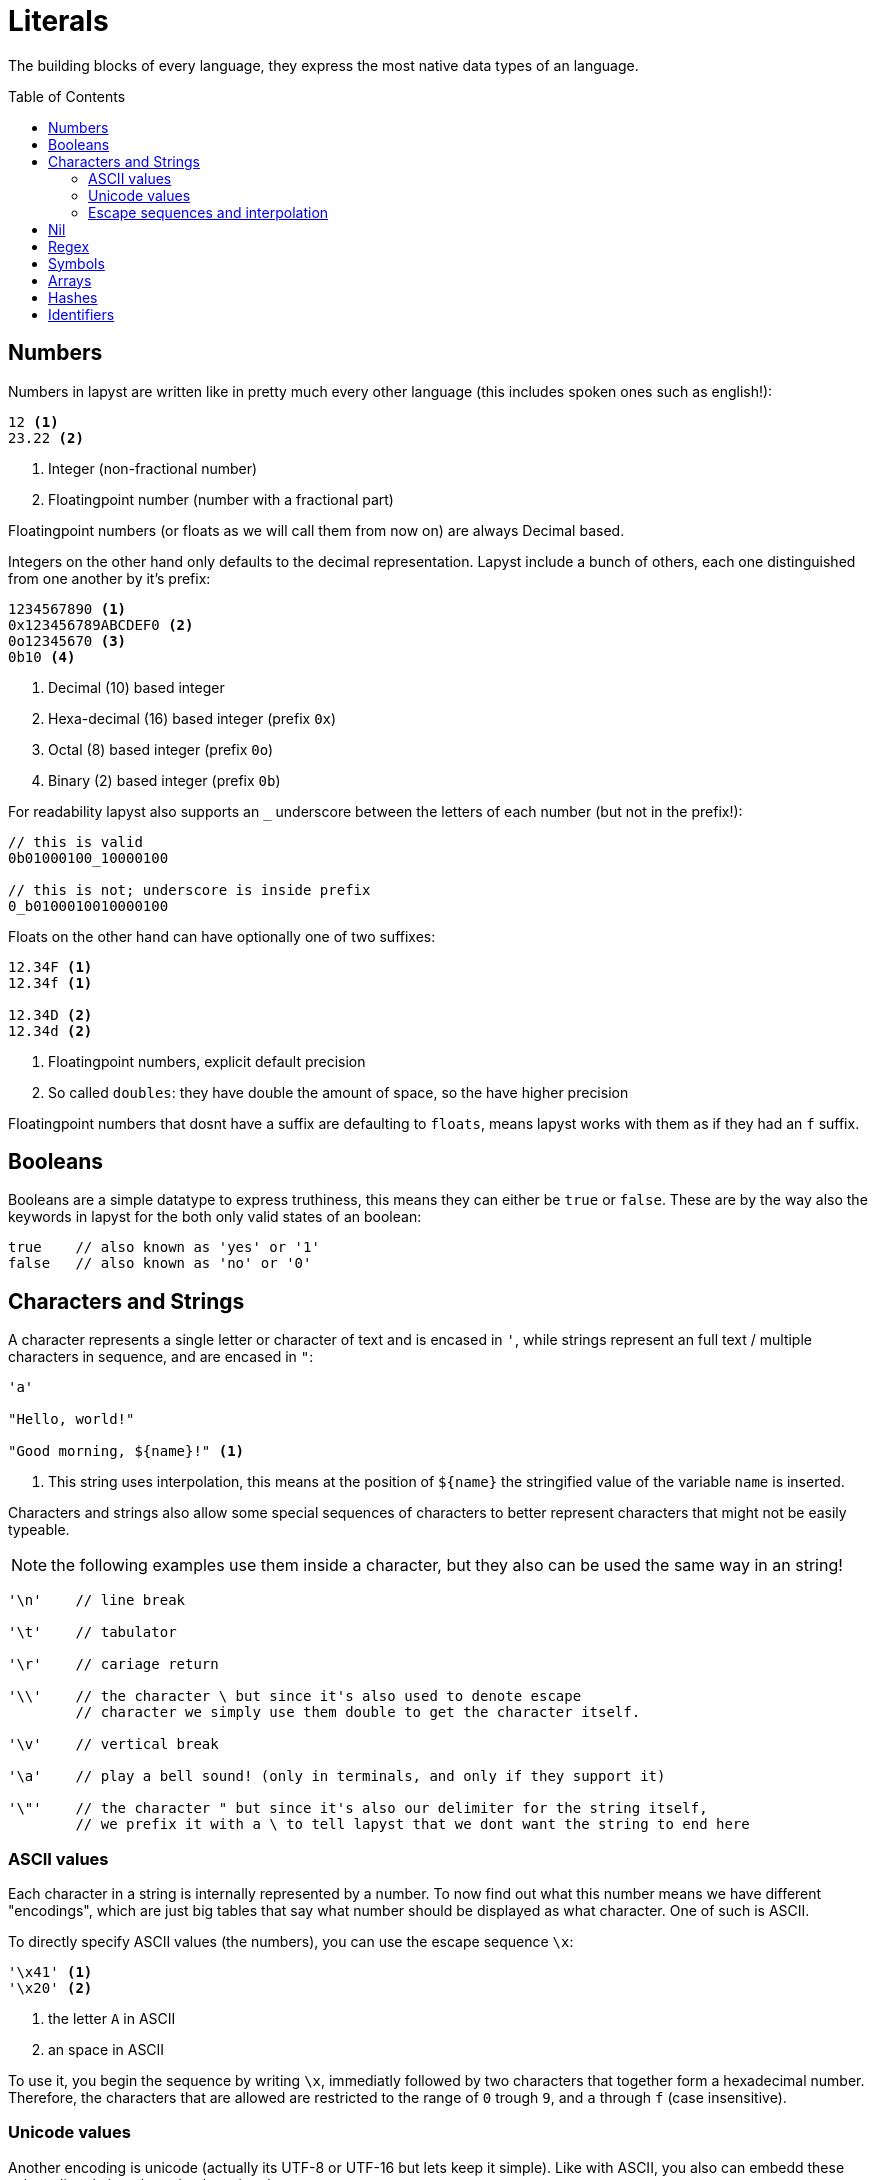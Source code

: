 :icons: font
:source-highlighter: rouge
:toc:
:toc-placement!:
:websiteflags: norun

= Literals

The building blocks of every language, they express the most native data types of an language.

toc::[]

== Numbers

Numbers in lapyst are written like in pretty much every other language (this includes spoken ones such as english!):

[source,lapyst]
----
12 <1>
23.22 <2>
----
<1> Integer (non-fractional number)
<2> Floatingpoint number (number with a fractional part)

Floatingpoint numbers (or floats as we will call them from now on) are always Decimal based.

Integers on the other hand only defaults to the decimal representation. Lapyst include a bunch of others, each one distinguished from one another by it's prefix:

[source,lapyst]
----
1234567890 <1>
0x123456789ABCDEF0 <2>
0o12345670 <3>
0b10 <4>
----
<1> Decimal (10) based integer
<2> Hexa-decimal (16) based integer (prefix `0x`)
<3> Octal (8) based integer (prefix `0o`)
<4> Binary (2) based integer (prefix `0b`)

For readability lapyst also supports an `_` underscore between the letters of each number (but not in the prefix!):

[source,lapyst]
----
// this is valid
0b01000100_10000100

// this is not; underscore is inside prefix
0_b0100010010000100
----

Floats on the other hand can have optionally one of two suffixes:
[source,lapyst]
----
12.34F <1>
12.34f <1>

12.34D <2>
12.34d <2>
----
<1> Floatingpoint numbers, explicit default precision
<2> So called `doubles`: they have double the amount of space, so the have higher precision

Floatingpoint numbers that dosnt have a suffix are defaulting to `floats`, means lapyst works with them as if they had an `f` suffix.

== Booleans

Booleans are a simple datatype to express truthiness, this means they can either be `true` or `false`. These are by the way also the keywords in lapyst for the both only valid states of an boolean:

[source,lapyst]
----
true    // also known as 'yes' or '1'
false   // also known as 'no' or '0'
----

== Characters and Strings

A character represents a single letter or character of text and is encased in `'`,
while strings represent an full text / multiple characters in sequence, and are encased in `"`:

[source,lapyst]
----
'a'

"Hello, world!"

"Good morning, ${name}!" <1>
----
<1> This string uses interpolation, this means at the position of `${name}` the stringified value of the variable `name` is inserted.

Characters and strings also allow some special sequences of characters to better represent characters
that might not be easily typeable.

NOTE: the following examples use them inside a character, but they also can be used the same way in an string!

[source,lapyst]
----
'\n'    // line break

'\t'    // tabulator

'\r'    // cariage return

'\\'    // the character \ but since it's also used to denote escape
        // character we simply use them double to get the character itself.

'\v'    // vertical break

'\a'    // play a bell sound! (only in terminals, and only if they support it)

'\"'    // the character " but since it's also our delimiter for the string itself,
        // we prefix it with a \ to tell lapyst that we dont want the string to end here
----

=== ASCII values

Each character in a string is internally represented by a number. To now find out what this number means we have different "encodings", which are just big tables that say what number should be displayed as what character. One of such is ASCII.

To directly specify ASCII values (the numbers), you can use the escape sequence `\x`:

[source,lapyst]
----
'\x41' <1>
'\x20' <2>
----
<1> the letter `A` in ASCII
<2> an space in ASCII

To use it, you begin the sequence by writing `\x`, immediatly followed by two characters that together form a hexadecimal number. Therefore, the characters that are allowed are restricted to the range of `0` trough `9`, and `a` through `f` (case insensitive).

=== Unicode values

Another encoding is unicode (actually its UTF-8 or UTF-16 but lets keep it simple). Like with ASCII, you also can embedd these values directly into the string by using the `\u` escape sequence:

[source,lapyst]
----
'\u0041' <1>

'\u221E' <2>

'\u{1F9C0}' <3>
----
<1> ASCII `0x41` (the letter `A`) in unicode
<2> Mathematical symbol for infinity
<3> Emoji for a piece of cheese

There are two ways of writing the `\u` sequence:

- followed by 4 characters that together form a hexadecimal number.
- followed by a `{` which captures any character until the next `}` which together form a hexadecimal number.

Like `\x`, in both forms this means that the range of characters that should be interpret as a number is restricted to the range of `0` trough `9`, and `a` through `f` (case insensitive).

=== Escape sequences and interpolation

It is *not* allowed to construct escape sequences via interpolation, so this isnt working:

[source,lapyst]
----
"\u${0x221E}" <1>
----
<1> This will cause the compiler to raise an error

== Nil

Lapyst supports nullni-ness or rather nilni-ness, which means that variables can have a state of "nothing", where they hold... nothing. This is typically the case right after you decalred a variable but assignent nothing to it.

IMPORTANT: the behavior of `defaults to nil` is only true for some of lapyt's types. For example, neraly all basic types aren't by default nil but have their own default value. See link:./types.adoc#_basic_types[Basic types] for more information about this.

You can use the literal `nil` to check if a variable indeed holds nothing, or to reset an variable to this state of nothingness. This will also destroy objects an free them if neccessary.

[source,lapyst]
----
i === nil <1>
i = nil <2>
----
<1> checks if i has nothing in it. See Comparison operators on what `===` is.
<2> resets i to a state where it has nothing in it.

== Regex

Regexes (or regular expressions) are in lapyst first-class datatypes.
This means they have their own syntax too: they work a little like strings, but they dont support interpolation. They do howerver support to be multiline.

The various flags can only be expressed inside the regex itself.

[source,lapyst]
----
r"^hello"
r"(?i)abc"
----

For more information about regular expressions read the chapter about it here: Regular Expressions.

== Symbols

Symbols are like identifiers but unlike them, symbols are values, thus allowing us to use them just like numbers or strings!

[source,lapyst]
----
:hello_world
:"hello world"
----

As seen above, a symbol starts with an colon (`:`) and then continues until it hits the first whitespace or line terminator!
When you need spaces or a simecolon inside your symbols name, you can just quote the name. This works like the string: the symbol now continues until it hit's a second `"`.

NOTE: Symbols are a very powerfull value type because they are essentially named numbers.

== Arrays

An array in lapyst is simply an list of different values:

[source,lapyst]
----
[ 1, 2, 3, 4 ]
----

== Hashes

Hashes are an map-like structure meaning they store a value based on their key.

[source,lapyst]
----
{ "name": "John", key: 12 } <1>
----
<1> Note that keys can also be other variables!

== Identifiers

Sometimes we need to name things, to later refer to it by said name. These names are called "identifiers" (because the identify!).

There are a few rules for an identifier:

- the name cannot be a keyword (such as `true`, `false` or `end`)
- they need to only have alphanumerical characters in them (or underscores)
- they cannot have an whitespace or an linebreak in them
- they cannot start with an number

With that knowlage lets look at an quick example:
[source,lapyst]
----
myFancyVariableName

// these two dont work:
not-working

also not working
----
